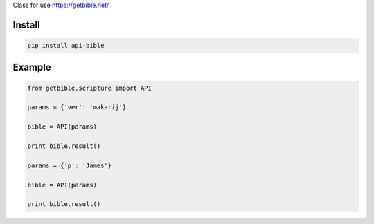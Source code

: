 Class for use https://getbible.net/

=======
Install
=======

.. code-block:: bash

    pip install api-bible

=======
Example
=======

.. code-block:: python

    from getbible.scripture import API

    params = {'ver': 'makarij'}

    bible = API(params)

    print bible.result()

    params = {'p': 'James'}

    bible = API(params)

    print bible.result()
